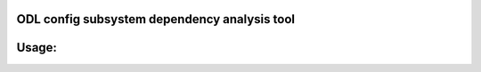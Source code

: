 ODL config subsystem dependency analysis tool
---------------------------------------------

Usage:
------

